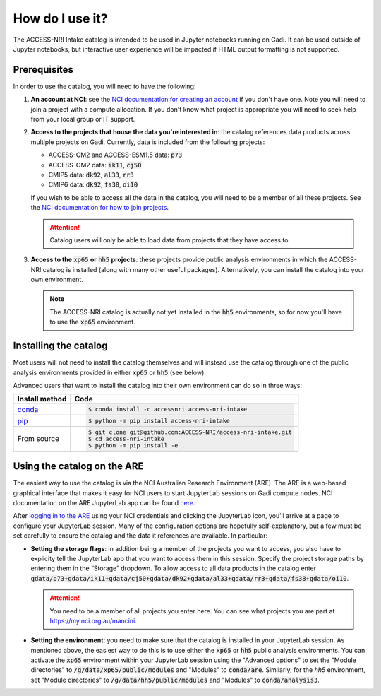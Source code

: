 .. how:

How do I use it?
================

The ACCESS-NRI Intake catalog is intended to be used in Jupyter notebooks running on Gadi. It can be used outside of Jupyter notebooks, but interactive user experience will be impacted if HTML output formatting is not supported. 

Prerequisites
^^^^^^^^^^^^^

In order to use the catalog, you will need to have the following:

#. **An account at NCI**: see the `NCI documentation for creating an account <https://opus.nci.org.au/display/Help/How+to+create+an+NCI+user+account>`_ if you don't have one. Note you will need to join a project with a compute allocation. If you don't know what project is appropriate you will need to seek help from your local group or IT support.

#. **Access to the projects that house the data you're interested in**: the catalog references data products across multiple projects on Gadi.  Currently, data is included from the following projects:

   * ACCESS-CM2 and ACCESS-ESM1.5 data: :code:`p73`
   * ACCESS-OM2 data: :code:`ik11`, :code:`cj50`
   * CMIP5 data: :code:`dk92`, :code:`al33`, :code:`rr3`
   * CMIP6 data: :code:`dk92`, :code:`fs38`, :code:`oi10`

   If you wish to be able to access all the data in the catalog, you will need to be a member of all these projects. See the `NCI documentation for how to join projects <https://opus.nci.org.au/display/Help/How+to+connect+to+a+project>`_.

   .. attention::

      Catalog users will only be able to load data from projects that they have access to.

#. **Access to the** :code:`xp65` **or** :code:`hh5` **projects**: these projects provide public analysis environments in which the ACCESS-NRI catalog is installed (along with many other useful packages). Alternatively, you can install the catalog into your own environment.

   .. note::
      The ACCESS-NRI catalog is actually not yet installed in the :code:`hh5` environments, so for now you'll have to use the :code:`xp65` environment.

Installing the catalog
^^^^^^^^^^^^^^^^^^^^^^

Most users will not need to install the catalog themselves and will instead use the catalog through one of the public analysis environments provided in either :code:`xp65` or :code:`hh5` (see below).

Advanced users that want to install the catalog into their own environment can do so in three ways:

============================================ ===========================================
Install method                               Code
============================================ ===========================================
`conda <https://docs.conda.io/en/latest/>`_  .. code-block:: bash

                                                $ conda install -c accessnri access-nri-intake

`pip <https://pypi.org/project/pip/>`_       .. code-block:: bash

                                                $ python -m pip install access-nri-intake

From source                                  .. code-block:: bash

                                                $ git clone git@github.com:ACCESS-NRI/access-nri-intake.git
                                                $ cd access-nri-intake
                                                $ python -m pip install -e .

============================================ ===========================================

Using the catalog on the ARE
^^^^^^^^^^^^^^^^^^^^^^^^^^^^

The easiest way to use the catalog is via the NCI Australian Research Environment (ARE). The ARE is a web-based graphical interface that makes it easy for NCI users to start JupyterLab sessions on Gadi compute nodes. NCI documentation on the ARE JupyterLab app can be found `here <https://opus.nci.org.au/display/Help/3.+JupyterLab+App>`_.

After `logging in to the ARE <https://are.nci.org.au/>`_ using your NCI credentials and clicking the JupyterLab icon, you’ll arrive at a page to configure your JupyterLab session. Many of the configuration options are hopefully self-explanatory, but a few must be set carefully to ensure the catalog and the data it references are available. In particular:

* **Setting the storage flags**: in addition being a member of the projects you want to access, you also have to explicity tell the JupyterLab app that you want to access them in this session. Specify the project storage paths by entering them in the “Storage” dropdown. To allow access to all data products in the catalog enter :code:`gdata/p73+gdata/ik11+gdata/cj50+gdata/dk92+gdata/al33+gdata/rr3+gdata/fs38+gdata/oi10`.

  .. attention::
     You need to be a member of all projects you enter here. You can see what projects you are part at `https://my.nci.org.au/mancini <https://my.nci.org.au/mancini>`_.

* **Setting the environment**: you need to make sure that the catalog is installed in your JupyterLab session. As mentioned above, the easiest way to do this is to use either the :code:`xp65` or :code:`hh5` public analysis environments. You can activate the :code:`xp65` environment within your JupyterLab session using the "Advanced options" to set the "Module directories" to :code:`/g/data/xp65/public/modules` and "Modules" to :code:`conda/are`. Similarly, for the `hh5` environment, set "Module directories" to :code:`/g/data/hh5/public/modules` and "Modules" to :code:`conda/analysis3`.
